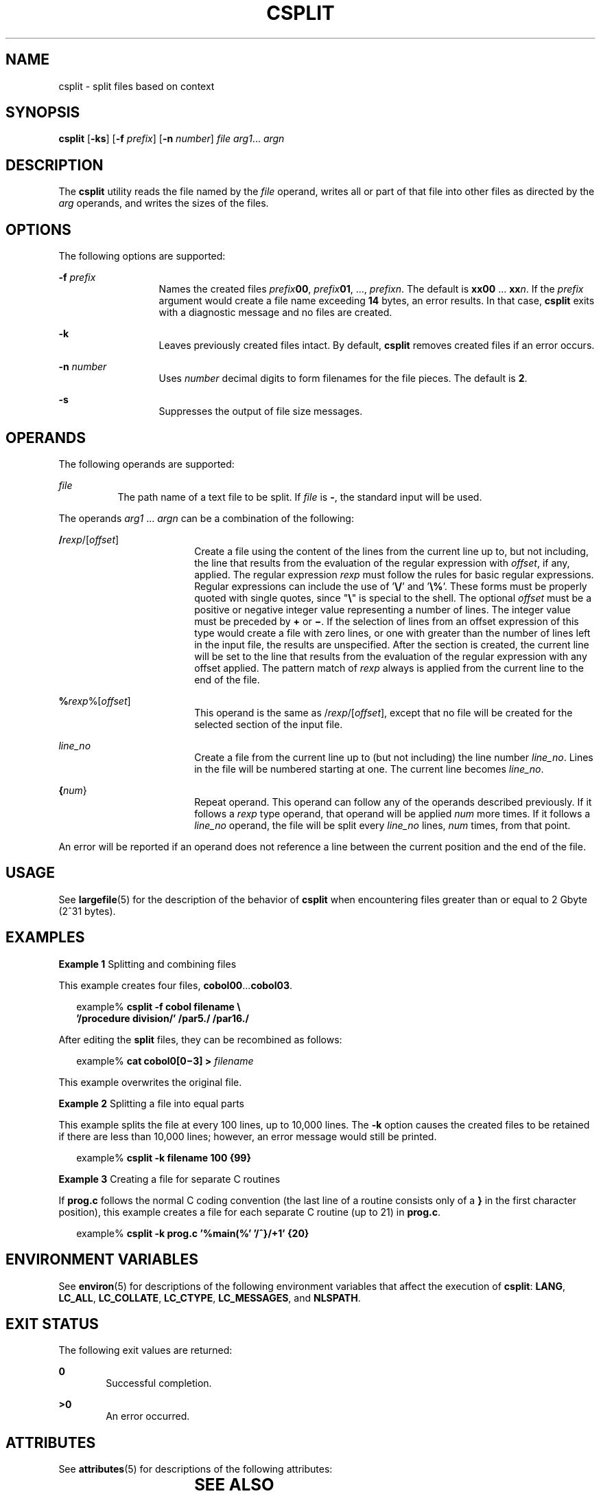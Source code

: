 .\"
.\" Sun Microsystems, Inc. gratefully acknowledges The Open Group for
.\" permission to reproduce portions of its copyrighted documentation.
.\" Original documentation from The Open Group can be obtained online at
.\" http://www.opengroup.org/bookstore/.
.\"
.\" The Institute of Electrical and Electronics Engineers and The Open
.\" Group, have given us permission to reprint portions of their
.\" documentation.
.\"
.\" In the following statement, the phrase ``this text'' refers to portions
.\" of the system documentation.
.\"
.\" Portions of this text are reprinted and reproduced in electronic form
.\" in the SunOS Reference Manual, from IEEE Std 1003.1, 2004 Edition,
.\" Standard for Information Technology -- Portable Operating System
.\" Interface (POSIX), The Open Group Base Specifications Issue 6,
.\" Copyright (C) 2001-2004 by the Institute of Electrical and Electronics
.\" Engineers, Inc and The Open Group.  In the event of any discrepancy
.\" between these versions and the original IEEE and The Open Group
.\" Standard, the original IEEE and The Open Group Standard is the referee
.\" document.  The original Standard can be obtained online at
.\" http://www.opengroup.org/unix/online.html.
.\"
.\" This notice shall appear on any product containing this material.
.\"
.\" The contents of this file are subject to the terms of the
.\" Common Development and Distribution License (the "License").
.\" You may not use this file except in compliance with the License.
.\"
.\" You can obtain a copy of the license at usr/src/OPENSOLARIS.LICENSE
.\" or http://www.opensolaris.org/os/licensing.
.\" See the License for the specific language governing permissions
.\" and limitations under the License.
.\"
.\" When distributing Covered Code, include this CDDL HEADER in each
.\" file and include the License file at usr/src/OPENSOLARIS.LICENSE.
.\" If applicable, add the following below this CDDL HEADER, with the
.\" fields enclosed by brackets "[]" replaced with your own identifying
.\" information: Portions Copyright [yyyy] [name of copyright owner]
.\"
.\"
.\" Copyright 1989 AT&T
.\" Copyright (c) 1992, X/Open Company Limited  All Rights Reserved
.\" Portions Copyright (c) 2003, Sun Microsystems, Inc.  All Rights Reserved
.\"
.TH CSPLIT 1 "Dec 4, 2003"
.SH NAME
csplit \- split  files based on context
.SH SYNOPSIS
.LP
.nf
\fBcsplit\fR [\fB-ks\fR] [\fB-f\fR \fIprefix\fR] [\fB-n\fR \fInumber\fR] \fIfile\fR \fIarg1\fR... \fIargn\fR
.fi

.SH DESCRIPTION
.sp
.LP
The \fBcsplit\fR utility reads the file named by the \fIfile\fR operand, writes
all or part of that file into other files as directed by the \fIarg\fR
operands, and writes the sizes of the files.
.SH OPTIONS
.sp
.LP
The following options are supported:
.sp
.ne 2
.na
\fB\fB-f\fR\fI prefix\fR\fR
.ad
.RS 13n
Names the created files \fIprefix\fR\fB00\fR, \fIprefix\fR\fB01\fR, ...,
\fIprefix\fR\fIn\fR. The default is \fBxx00\fR ... \fBxx\fR\fIn\fR. If the
\fIprefix\fR argument would create a file name exceeding \fB14\fR bytes, an
error results. In that case, \fBcsplit\fR exits with a diagnostic message and
no files are created.
.RE

.sp
.ne 2
.na
\fB\fB-k\fR\fR
.ad
.RS 13n
Leaves previously created files intact. By default, \fBcsplit\fR removes
created files if an error occurs.
.RE

.sp
.ne 2
.na
\fB\fB-n\fR\fI number\fR\fR
.ad
.RS 13n
Uses \fInumber\fR decimal digits to form filenames for the file pieces. The
default is \fB2\fR.
.RE

.sp
.ne 2
.na
\fB\fB-s\fR\fR
.ad
.RS 13n
Suppresses the output of file size messages.
.RE

.SH OPERANDS
.sp
.LP
The following operands are supported:
.sp
.ne 2
.na
\fB\fIfile\fR\fR
.ad
.RS 8n
The path name of a text file to be split. If \fIfile\fR is \fB-\fR, the
standard input will be used.
.RE

.sp
.LP
The operands \fIarg1\fR ... \fIargn\fR can be a combination of the following:
.sp
.ne 2
.na
\fB/\fIrexp\fR/[\fIoffset\fR]\fR
.ad
.RS 18n
Create a file using the content of the lines from the current line up to, but
not including, the line that results from the evaluation of the regular
expression with \fIoffset\fR, if any, applied. The regular expression
\fIrexp\fR must follow the rules for basic regular expressions. Regular
expressions can include the use of '\fB\e/\fR\&' and '\fB\e%\fR\&'. These forms
must be properly quoted with single quotes, since "\fB\e\fR" is special to the
shell. The optional \fIoffset\fR must be a positive or negative integer value
representing a number of lines. The integer value must be preceded by \fB+\fR
or \fB\(mi\fR\&. If the selection of lines from an offset expression of this
type would create a file with zero lines, or one with greater than the number
of lines left in the input file, the results are unspecified. After the section
is created, the current line will be set to the line that results from the
evaluation of the regular expression with any offset applied. The pattern match
of \fIrexp\fR always is applied from the current line to the end of the file.
.RE

.sp
.ne 2
.na
\fB%\fIrexp\fR%[\fIoffset\fR]\fR
.ad
.RS 18n
This operand is the same as /\fIrexp\fR/[\fIoffset\fR], except that no file
will be created for the selected section of the input file.
.RE

.sp
.ne 2
.na
\fB\fIline_no\fR\fR
.ad
.RS 18n
Create a file from the current line up to (but not including) the line number
\fIline_no\fR. Lines in the file will be numbered starting at one. The current
line becomes \fIline_no\fR.
.RE

.sp
.ne 2
.na
\fB{\fInum\fR}\fR
.ad
.RS 18n
Repeat operand. This operand can follow any of the operands described
previously. If it follows a \fIrexp\fR type operand, that operand will be
applied \fInum\fR more times. If it follows a \fIline_no\fR operand, the file
will be split every \fIline_no\fR lines, \fInum\fR times, from that point.
.RE

.sp
.LP
An error will be reported if an operand does not reference a line between the
current position and the end of the file.
.SH USAGE
.sp
.LP
See \fBlargefile\fR(5) for the description of the behavior of \fBcsplit\fR when
encountering files greater than or equal to 2 Gbyte (2^31 bytes).
.SH EXAMPLES
.LP
\fBExample 1 \fRSplitting and combining files
.sp
.LP
This example creates four files, \fBcobol00\fR...\fBcobol03\fR.

.sp
.in +2
.nf
example% \fBcsplit -f cobol filename \e
   '/procedure division/' /par5./ /par16./\fR
.fi
.in -2
.sp

.sp
.LP
After editing the \fBsplit\fR files, they can be recombined as follows:

.sp
.in +2
.nf
example% \fBcat cobol0[0\(mi3] > \fIfilename\fR\fR
.fi
.in -2
.sp

.sp
.LP
This example overwrites the original file.

.LP
\fBExample 2 \fRSplitting a file into equal parts
.sp
.LP
This example splits the file at every 100 lines, up to 10,000 lines. The
\fB-k\fR option causes the created files to be retained if there are less than
10,000 lines; however, an error message would still be printed.

.sp
.in +2
.nf
example% \fBcsplit -k filename 100 {99}\fR
.fi
.in -2
.sp

.LP
\fBExample 3 \fRCreating a file for separate C routines
.sp
.LP
If \fBprog.c\fR follows the normal C coding convention (the last line of a
routine consists only of a \fB}\fR in the first character position), this
example creates a file for each separate C routine (up to 21) in \fBprog.c\fR.

.sp
.in +2
.nf
example% \fBcsplit -k prog.c '%main(%' '/^}/+1' {20}\fR
.fi
.in -2
.sp

.SH ENVIRONMENT VARIABLES
.sp
.LP
See \fBenviron\fR(5) for descriptions of the following environment variables
that affect the execution of \fBcsplit\fR: \fBLANG\fR, \fBLC_ALL\fR,
\fBLC_COLLATE\fR, \fBLC_CTYPE\fR, \fBLC_MESSAGES\fR, and \fBNLSPATH\fR.
.SH EXIT STATUS
.sp
.LP
The following exit values are returned:
.sp
.ne 2
.na
\fB\fB0\fR\fR
.ad
.RS 6n
Successful completion.
.RE

.sp
.ne 2
.na
\fB\fB>0\fR\fR
.ad
.RS 6n
An error occurred.
.RE

.SH ATTRIBUTES
.sp
.LP
See \fBattributes\fR(5) for descriptions of the following attributes:
.sp

.sp
.TS
box;
c | c
l | l .
ATTRIBUTE TYPE	ATTRIBUTE VALUE
_
CSI	Enabled
_
Interface Stability	Standard
.TE

.SH SEE ALSO
.sp
.LP
\fBsed\fR(1), \fBsplit\fR(1), \fBattributes\fR(5), \fBenviron\fR(5),
\fBlargefile\fR(5), \fBstandards\fR(5)
.SH DIAGNOSTICS
.sp
.LP
The diagnostic messages are self-explanatory, except for the following:
.sp
.ne 2
.na
\fB\fIarg\fR \(mi out of range\fR
.ad
.RS 25n
The given argument did not reference a line between the current position and
the end of the file.
.RE

